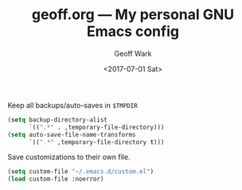 #+TITLE: geoff.org --- My personal GNU Emacs config
#+DATE: <2017-07-01 Sat>
#+AUTHOR: Geoff Wark
#+EMAIL: gtw@airmail.cc



Keep all backups/auto-saves in =$TMPDIR=

#+BEGIN_SRC emacs-lisp
  (setq backup-directory-alist
        `((".*" . ,temporary-file-directory)))
  (setq auto-save-file-name-transforms
        `((".*" ,temporary-file-directory t)))
#+END_SRC

Save customizations to their own file.

#+BEGIN_SRC emacs-lisp
  (setq custom-file "~/.emacs.d/custom.el")
  (load custom-file :noerror)
#+END_SRC
